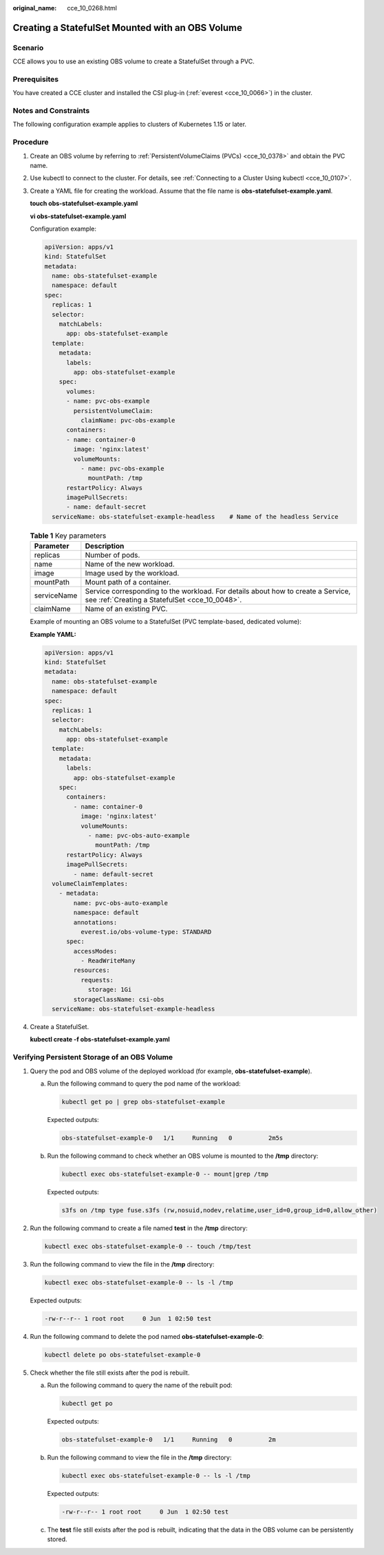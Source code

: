 :original_name: cce_10_0268.html

.. _cce_10_0268:

Creating a StatefulSet Mounted with an OBS Volume
=================================================

Scenario
--------

CCE allows you to use an existing OBS volume to create a StatefulSet through a PVC.

Prerequisites
-------------

You have created a CCE cluster and installed the CSI plug-in (:ref:`everest <cce_10_0066>`) in the cluster.

Notes and Constraints
---------------------

The following configuration example applies to clusters of Kubernetes 1.15 or later.

Procedure
---------

#. Create an OBS volume by referring to :ref:`PersistentVolumeClaims (PVCs) <cce_10_0378>` and obtain the PVC name.

#. Use kubectl to connect to the cluster. For details, see :ref:`Connecting to a Cluster Using kubectl <cce_10_0107>`.

#. Create a YAML file for creating the workload. Assume that the file name is **obs-statefulset-example.yaml**.

   **touch obs-statefulset-example.yaml**

   **vi obs-statefulset-example.yaml**

   Configuration example:

   .. code-block::

      apiVersion: apps/v1
      kind: StatefulSet
      metadata:
        name: obs-statefulset-example
        namespace: default
      spec:
        replicas: 1
        selector:
          matchLabels:
            app: obs-statefulset-example
        template:
          metadata:
            labels:
              app: obs-statefulset-example
          spec:
            volumes:
            - name: pvc-obs-example
              persistentVolumeClaim:
                claimName: pvc-obs-example
            containers:
            - name: container-0
              image: 'nginx:latest'
              volumeMounts:
                - name: pvc-obs-example
                  mountPath: /tmp
            restartPolicy: Always
            imagePullSecrets:
            - name: default-secret
        serviceName: obs-statefulset-example-headless    # Name of the headless Service

   .. table:: **Table 1** Key parameters

      +-------------+------------------------------------------------------------------------------------------------------------------------------------+
      | Parameter   | Description                                                                                                                        |
      +=============+====================================================================================================================================+
      | replicas    | Number of pods.                                                                                                                    |
      +-------------+------------------------------------------------------------------------------------------------------------------------------------+
      | name        | Name of the new workload.                                                                                                          |
      +-------------+------------------------------------------------------------------------------------------------------------------------------------+
      | image       | Image used by the workload.                                                                                                        |
      +-------------+------------------------------------------------------------------------------------------------------------------------------------+
      | mountPath   | Mount path of a container.                                                                                                         |
      +-------------+------------------------------------------------------------------------------------------------------------------------------------+
      | serviceName | Service corresponding to the workload. For details about how to create a Service, see :ref:`Creating a StatefulSet <cce_10_0048>`. |
      +-------------+------------------------------------------------------------------------------------------------------------------------------------+
      | claimName   | Name of an existing PVC.                                                                                                           |
      +-------------+------------------------------------------------------------------------------------------------------------------------------------+

   Example of mounting an OBS volume to a StatefulSet (PVC template-based, dedicated volume):

   **Example YAML:**

   .. code-block::

      apiVersion: apps/v1
      kind: StatefulSet
      metadata:
        name: obs-statefulset-example
        namespace: default
      spec:
        replicas: 1
        selector:
          matchLabels:
            app: obs-statefulset-example
        template:
          metadata:
            labels:
              app: obs-statefulset-example
          spec:
            containers:
              - name: container-0
                image: 'nginx:latest'
                volumeMounts:
                  - name: pvc-obs-auto-example
                    mountPath: /tmp
            restartPolicy: Always
            imagePullSecrets:
              - name: default-secret
        volumeClaimTemplates:
          - metadata:
              name: pvc-obs-auto-example
              namespace: default
              annotations:
                everest.io/obs-volume-type: STANDARD
            spec:
              accessModes:
                - ReadWriteMany
              resources:
                requests:
                  storage: 1Gi
              storageClassName: csi-obs
        serviceName: obs-statefulset-example-headless

#. Create a StatefulSet.

   **kubectl create -f obs-statefulset-example.yaml**

Verifying Persistent Storage of an OBS Volume
---------------------------------------------

#. Query the pod and OBS volume of the deployed workload (for example, **obs-statefulset-example**).

   a. Run the following command to query the pod name of the workload:

      .. code-block::

         kubectl get po | grep obs-statefulset-example

      Expected outputs:

      .. code-block::

         obs-statefulset-example-0   1/1     Running   0          2m5s

   b. Run the following command to check whether an OBS volume is mounted to the **/tmp** directory:

      .. code-block::

         kubectl exec obs-statefulset-example-0 -- mount|grep /tmp

      Expected outputs:

      .. code-block::

         s3fs on /tmp type fuse.s3fs (rw,nosuid,nodev,relatime,user_id=0,group_id=0,allow_other)

#. Run the following command to create a file named **test** in the **/tmp** directory:

   .. code-block::

      kubectl exec obs-statefulset-example-0 -- touch /tmp/test

#. Run the following command to view the file in the **/tmp** directory:

   .. code-block::

      kubectl exec obs-statefulset-example-0 -- ls -l /tmp

   Expected outputs:

   .. code-block::

      -rw-r--r-- 1 root root     0 Jun  1 02:50 test

#. Run the following command to delete the pod named **obs-statefulset-example-0**:

   .. code-block::

      kubectl delete po obs-statefulset-example-0

#. Check whether the file still exists after the pod is rebuilt.

   a. Run the following command to query the name of the rebuilt pod:

      .. code-block::

         kubectl get po

      Expected outputs:

      .. code-block::

         obs-statefulset-example-0   1/1     Running   0          2m

   b. Run the following command to view the file in the **/tmp** directory:

      .. code-block::

         kubectl exec obs-statefulset-example-0 -- ls -l /tmp

      Expected outputs:

      .. code-block::

         -rw-r--r-- 1 root root     0 Jun  1 02:50 test

   c. The **test** file still exists after the pod is rebuilt, indicating that the data in the OBS volume can be persistently stored.
